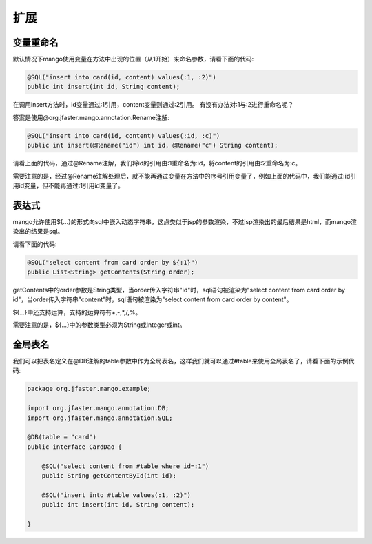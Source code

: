 扩展
====

变量重命名
__________

默认情况下mango使用变量在方法中出现的位置（从1开始）来命名参数，请看下面的代码:

.. code-block:: java

    @SQL("insert into card(id, content) values(:1, :2)")
    public int insert(int id, String content);

在调用insert方法时，id变量通过:1引用，content变量则通过:2引用。
有没有办法对:1与:2进行重命名呢？

答案是使用@org.jfaster.mango.annotation.Rename注解:

.. code-block:: java

    @SQL("insert into card(id, content) values(:id, :c)")
    public int insert(@Rename("id") int id, @Rename("c") String content);

请看上面的代码，通过@Rename注解，我们将id的引用由:1重命名为:id，将content的引用由:2重命名为:c。

需要注意的是，经过@Rename注解处理后，就不能再通过变量在方法中的序号引用变量了，例如上面的代码中，我们能通过:id引用id变量，但不能再通过:1引用id变量了。

.. _表达式:

表达式
______

mango允许使用${...}的形式向sql中嵌入动态字符串，这点类似于jsp的参数渲染，不过jsp渲染出的最后结果是html，而mango渲染出的结果是sql。

请看下面的代码:

.. code-block:: java

    @SQL("select content from card order by ${:1}")
    public List<String> getContents(String order);

getContents中的order参数是String类型，当order传入字符串"id"时，sql语句被渲染为"select content from card order by id"，当order传入字符串"content"时，sql语句被渲染为"select content from card order by content"。

${...}中还支持运算，支持的运算符有+,-,*,/,%。

需要注意的是，${...}中的参数类型必须为String或Integer或int。

全局表名
________

我们可以把表名定义在@DB注解的table参数中作为全局表名，这样我们就可以通过#table来使用全局表名了，请看下面的示例代码:

.. code-block:: java

    package org.jfaster.mango.example;

    import org.jfaster.mango.annotation.DB;
    import org.jfaster.mango.annotation.SQL;

    @DB(table = "card")
    public interface CardDao {

        @SQL("select content from #table where id=:1")
        public String getContentById(int id);

        @SQL("insert into #table values(:1, :2)")
        public int insert(int id, String content);

    }
